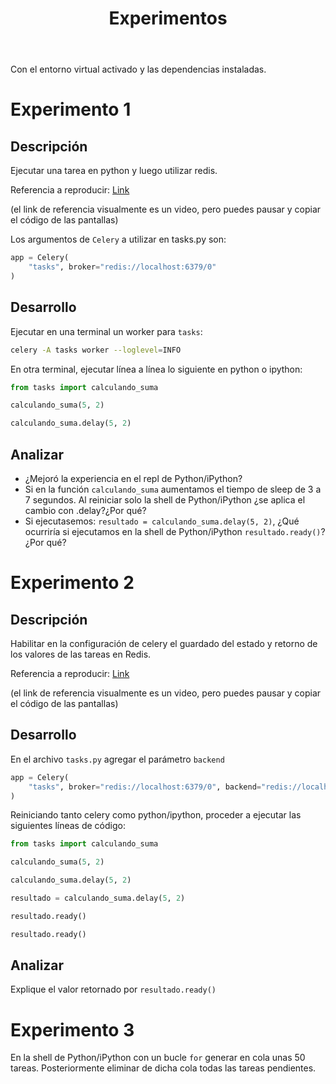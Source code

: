 #+title: Experimentos

Con el entorno virtual activado y las dependencias instaladas.

* Experimento 1

** Descripción

Ejecutar una tarea en python y luego utilizar redis.

Referencia a reproducir: [[https://asciinema.org/a/DhGBPiVkQVYjFuHNubr2Sn4wS][Link]]

(el link de referencia visualmente es un video, pero puedes pausar y copiar el código de las pantallas)

Los argumentos de =Celery= a utilizar en tasks.py son:
#+begin_src python
app = Celery(
    "tasks", broker="redis://localhost:6379/0"
)
#+end_src

** Desarrollo

Ejecutar en una terminal un worker para =tasks=:

#+begin_src bash
celery -A tasks worker --loglevel=INFO
#+end_src

En otra terminal, ejecutar línea a línea lo siguiente en python o ipython:

#+begin_src python
from tasks import calculando_suma

calculando_suma(5, 2)

calculando_suma.delay(5, 2)
#+end_src

** Analizar

- ¿Mejoró la experiencia en el repl de Python/iPython?
- Si en la función =calculando_suma= aumentamos el tiempo de sleep de 3 a 7 segundos. Al reiniciar solo la shell de Python/iPython ¿se aplica el cambio con .delay?¿Por qué?
- Si ejecutasemos: =resultado = calculando_suma.delay(5, 2)=, ¿Qué ocurriría si ejecutamos en la shell de Python/iPython =resultado.ready()=? ¿Por qué?

* Experimento 2

** Descripción

Habilitar en la configuración de celery el guardado del estado y retorno de los valores de las tareas en Redis.

Referencia a reproducir: [[https://asciinema.org/a/GPnnOvlSQ7rkxzpOizR8T2NG8][Link]]

(el link de referencia visualmente es un video, pero puedes pausar y copiar el código de las pantallas)

** Desarrollo

En el archivo =tasks.py= agregar el parámetro =backend=

#+begin_src python
app = Celery(
    "tasks", broker="redis://localhost:6379/0", backend="redis://localhost:6379/0"
)
#+end_src

Reiniciando tanto celery como python/ipython, proceder a ejecutar las siguientes líneas de código:

#+begin_src python
from tasks import calculando_suma

calculando_suma(5, 2)

calculando_suma.delay(5, 2)

resultado = calculando_suma.delay(5, 2)

resultado.ready()

resultado.ready()
#+end_src

** Analizar

Explique el valor retornado por =resultado.ready()=


* Experimento 3

En la shell de Python/iPython con un bucle =for= generar en cola unas 50 tareas.
Posteriormente eliminar de dicha cola todas las tareas pendientes.
